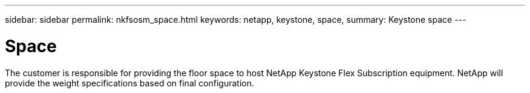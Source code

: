 ---
sidebar: sidebar
permalink: nkfsosm_space.html
keywords: netapp, keystone, space,
summary: Keystone space
---

= Space
:hardbreaks:
:nofooter:
:icons: font
:linkattrs:
:imagesdir: ./media/

//
// This file was created with NDAC Version 2.0 (August 17, 2020)
//
// 2020-10-08 17:14:48.296143
//

[.lead]
The customer is responsible for providing the floor space to host NetApp Keystone Flex Subscription equipment. NetApp will provide the weight specifications based on final configuration.
